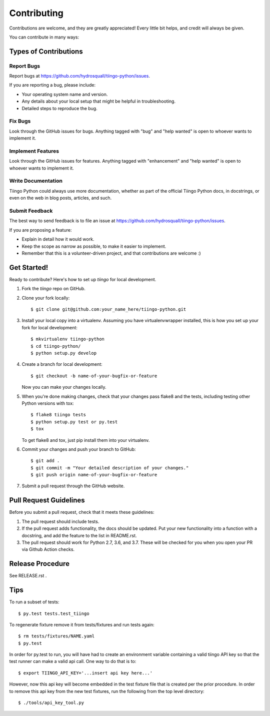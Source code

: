 .. highlight:: shell

============
Contributing
============

Contributions are welcome, and they are greatly appreciated! Every
little bit helps, and credit will always be given.

You can contribute in many ways:

Types of Contributions
----------------------

Report Bugs
~~~~~~~~~~~

Report bugs at https://github.com/hydrosquall/tiingo-python/issues.

If you are reporting a bug, please include:

* Your operating system name and version.
* Any details about your local setup that might be helpful in troubleshooting.
* Detailed steps to reproduce the bug.

Fix Bugs
~~~~~~~~

Look through the GitHub issues for bugs. Anything tagged with "bug"
and "help wanted" is open to whoever wants to implement it.

Implement Features
~~~~~~~~~~~~~~~~~~

Look through the GitHub issues for features. Anything tagged with "enhancement"
and "help wanted" is open to whoever wants to implement it.

Write Documentation
~~~~~~~~~~~~~~~~~~~

Tiingo Python could always use more documentation, whether as part of the
official Tiingo Python docs, in docstrings, or even on the web in blog posts,
articles, and such.

Submit Feedback
~~~~~~~~~~~~~~~

The best way to send feedback is to file an issue at https://github.com/hydrosquall/tiingo-python/issues.

If you are proposing a feature:

* Explain in detail how it would work.
* Keep the scope as narrow as possible, to make it easier to implement.
* Remember that this is a volunteer-driven project, and that contributions
  are welcome :)

Get Started!
------------

Ready to contribute? Here's how to set up `tiingo` for local development.

1. Fork the `tiingo` repo on GitHub.
2. Clone your fork locally::

    $ git clone git@github.com:your_name_here/tiingo-python.git

3. Install your local copy into a virtualenv. Assuming you have virtualenvwrapper installed, this is how you set up your fork for local development::

    $ mkvirtualenv tiingo-python
    $ cd tiingo-python/
    $ python setup.py develop

4. Create a branch for local development::

    $ git checkout -b name-of-your-bugfix-or-feature

   Now you can make your changes locally.

5. When you're done making changes, check that your changes pass flake8 and the tests, including testing other Python versions with tox::

    $ flake8 tiingo tests
    $ python setup.py test or py.test
    $ tox

   To get flake8 and tox, just pip install them into your virtualenv.

6. Commit your changes and push your branch to GitHub::

    $ git add .
    $ git commit -m "Your detailed description of your changes."
    $ git push origin name-of-your-bugfix-or-feature

7. Submit a pull request through the GitHub website.

Pull Request Guidelines
-----------------------

Before you submit a pull request, check that it meets these guidelines:

1. The pull request should include tests.
2. If the pull request adds functionality, the docs should be updated. Put
   your new functionality into a function with a docstring, and add the
   feature to the list in README.rst.
3. The pull request should work for Python 2.7, 3.6, and 3.7. These will be checked for you when you open your PR via Github Action checks.

Release Procedure
-----------------------

See RELEASE.rst .

Tips
----

To run a subset of tests::

$ py.test tests.test_tiingo


To regenerate fixture remove it from tests/fixtures and run tests again::

    $ rm tests/fixtures/NAME.yaml
    $ py.test

In order for py.test to run, you will have had to create an environment variable containing a valid tiingo API key so that the test runner can make a valid api call.  One way to do that is to::

    $ export TIINGO_API_KEY='...insert api key here...'

However, now this api key will become embedded in the test fixture file that is created per the prior procedure.  In order to remove this api key from the new test fixtures, run the following from the top level directory::

    $ ./tools/api_key_tool.py
